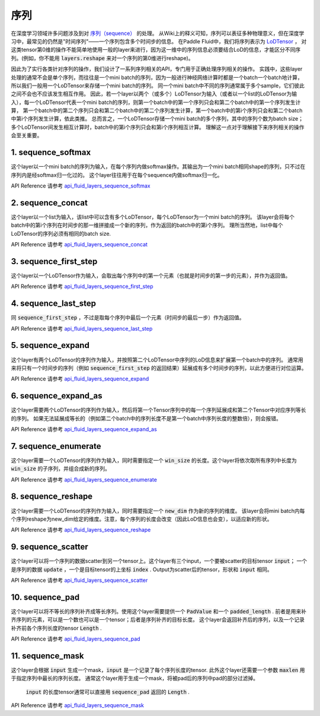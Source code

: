 ..  _api_guide_sequence:

########
序列
########

在深度学习领域许多问题涉及到对 `序列（sequence） <https://en.wikipedia.org/wiki/Sequence>`_ 的处理。
从Wiki上的释义可知，序列可以表征多种物理意义，但在深度学习中，最常见的仍然是"时间序列"——一个序列包含多个时间步的信息。
在Paddle Fluid中，我们将序列表示为 `LoDTensor <http://www.paddlepaddle.org/documentation/api/zh/1.0/fluid.html#lodtensor>`_ ，
对这类tensor第0维的操作不能简单地使用一般的layer来进行，因为这一维中的序列信息必须要结合LoD的信息，才能区分不同序列。(例如，你不能用 :code:`layers.reshape` 来对一个序列的第0维进行reshape)。

因此为了实行各类针对序列的操作，我们设计了一系列序列相关的API，专门用于正确处理序列相关的操作。
实践中，这些layer处理的通常不会是单个序列，而往往是一个mini batch的序列，因为一般进行神经网络计算时都是一个batch一个batch地计算，所以我们一般用一个LoDTensor来存储一个mini batch的序列。
同一个mini batch中不同的序列通常属于多个sample，它们彼此之间不会也不应该发生相互作用。
因此，若一个layer以两个（或多个）LoDTensor为输入（或者以一个list的LoDTensor为输入），每一个LoDTensor代表一个mini batch的序列，则第一个batch中的第一个序列只会和第二个batch中的第一个序列发生计算，
第一个batch中的第二个序列只会和第二个batch中的第二个序列发生计算，第一个batch中的第i个序列只会和第二个batch中第i个序列发生计算，依此类推。
总而言之，一个LoDTensor存储一个mini batch的多个序列，其中的序列个数为batch size；多个LoDTensor间发生相互计算时，batch中的第i个序列只会和第i个序列相互计算。
理解这一点对于理解接下来序列相关的操作会至关重要。

1. sequence_softmax
-------------------
这个layer以一个mini batch的序列为输入，在每个序列内做softmax操作。其输出为一个mini batch相同shape的序列，只不过在序列内是经softmax归一化过的。
这个layer往往用于在每个sequence内做softmax归一化。

API Reference 请参考 api_fluid_layers_sequence_softmax_

.. _api_fluid_layers_sequence_softmax: http://www.paddlepaddle.org/documentation/api/zh/1.0/layers.html#sequence-softmax


2. sequence_concat
------------------
这个layer以一个list为输入，该list中可以含有多个LoDTensor，每个LoDTensor为一个mini batch的序列。
该layer会将每个batch中的第i个序列在时间步的那一维拼接成一个新的序列，作为返回的batch中的第i个序列。
理所当然地，list中每个LoDTensor的序列必须有相同的batch size.

API Reference 请参考 api_fluid_layers_sequence_concat_

.. _api_fluid_layers_sequence_concat: http://www.paddlepaddle.org/documentation/api/zh/1.0/layers.html#sequence-concat


3. sequence_first_step
----------------------
这个layer以一个LoDTensor作为输入，会取出每个序列中的第一个元素（也就是时间步的第一步的元素），并作为返回值。

API Reference 请参考 api_fluid_layers_sequence_first_step_

.. _api_fluid_layers_sequence_first_step: http://www.paddlepaddle.org/documentation/api/zh/1.0/layers.html#sequence-first-step


4. sequence_last_step
---------------------
同 :code:`sequence_first_step` ，不过是取每个序列中最后一个元素（时间步的最后一步）作为返回值。

API Reference 请参考 api_fluid_layers_sequence_last_step_

.. _api_fluid_layers_sequence_last_step: http://www.paddlepaddle.org/documentation/api/zh/1.0/layers.html#sequence-last-step


5. sequence_expand
------------------
这个layer有两个LoDTensor的序列作为输入，并按照第二个LoDTensor中序列的LoD信息来扩展第一个batch中的序列。
通常用来将只有一个时间步的序列（例如 :code:`sequence_first_step` 的返回结果）延展成有多个时间步的序列，以此方便进行对位运算。

API Reference 请参考 api_fluid_layers_sequence_expand_

.. _api_fluid_layers_sequence_expand: http://www.paddlepaddle.org/documentation/api/zh/1.0/layers.html#sequence-expand


6. sequence_expand_as
---------------------
这个layer需要两个LoDTensor的序列作为输入，然后将第一个Tensor序列中的每一个序列延展成和第二个Tensor中对应序列等长的序列。
如果无法延展成等长的（例如第二个batch中的序列长度不是第一个batch中序列长度的整数倍），则会报错。

API Reference 请参考 api_fluid_layers_sequence_expand_as_

.. _api_fluid_layers_sequence_expand_as: http://www.paddlepaddle.org/documentation/api/zh/1.0/layers.html#sequence-expand-as


7. sequence_enumerate
---------------------
这个layer需要一个LoDTensor的序列作为输入，同时需要指定一个 :code:`win_size` 的长度。这个layer将依次取所有序列中长度为 :code:`win_size` 的子序列，并组合成新的序列。

API Reference 请参考 api_fluid_layers_sequence_enumerate_

.. _api_fluid_layers_sequence_enumerate: http://www.paddlepaddle.org/documentation/api/zh/1.0/layers.html#sequence-enumerate


8. sequence_reshape
-------------------
这个layer需要一个LoDTensor的序列作为输入，同时需要指定一个 :code:`new_dim` 作为新的序列的维度。
该layer会将mini batch内每个序列reshape为new_dim给定的维度。注意，每个序列的长度会改变（因此LoD信息也会变），以适应新的形状。

API Reference 请参考 api_fluid_layers_sequence_reshape_

.. _api_fluid_layers_sequence_reshape: http://www.paddlepaddle.org/documentation/api/zh/1.0/layers.html#sequence-reshape


9. sequence_scatter
-------------------
这个layer可以将一个序列的数据scatter到另一个tensor上。这个layer有三个input，一个要被scatter的目标tensor :code:`input`；
一个是序列的数据 :code:`update` ，一个是目标tensor的上坐标 :code:`index` . Output为scatter后的tensor，形状和 :code:`input` 相同。

API Reference 请参考 api_fluid_layers_sequence_scatter_

.. _api_fluid_layers_sequence_scatter: http://www.paddlepaddle.org/documentation/api/zh/1.0/layers.html#sequence-scatter


10. sequence_pad
----------------
这个layer可以将不等长的序列补齐成等长序列。使用这个layer需要提供一个 :code:`PadValue` 和一个 :code:`padded_length` .
前者是用来补齐序列的元素，可以是一个数也可以是一个tensor；后者是序列补齐的目标长度。
这个layer会返回补齐后的序列，以及一个记录补齐前各个序列长度的tensor :code:`Length` .

API Reference 请参考 api_fluid_layers_sequence_pad_

.. _api_fluid_layers_sequence_pad: http://www.paddlepaddle.org/documentation/api/zh/1.0/layers.html#sequence-pad


11. sequence_mask
-----------------
这个layer会根据 :code:`input` 生成一个mask，:code:`input` 是一个记录了每个序列长度的tensor.
此外这个layer还需要一个参数 :code:`maxlen` 用于指定序列中最长的序列长度。
通常这个layer用于生成一个mask，将被pad后的序列中pad的部分过滤掉。
 :code:`input` 的长度tensor通常可以直接用 :code:`sequence_pad` 返回的 :code:`Length` .

API Reference 请参考 api_fluid_layers_sequence_mask_

.. _api_fluid_layers_sequence_mask: http://www.paddlepaddle.org/documentation/api/zh/1.0/layers.html#sequence-mask

